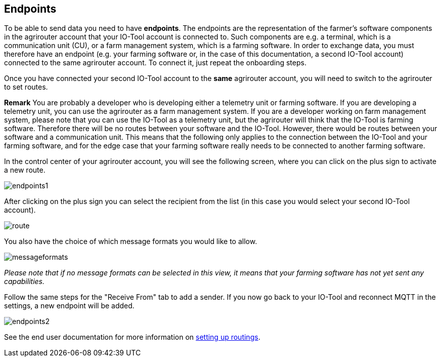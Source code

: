 :imagesdir: 

== Endpoints

To be able to send data you need to have *endpoints*. The endpoints are the representation of the farmer's software components in the agrirouter account that your IO-Tool account is connected to. Such components are e.g. a terminal, which is a communication unit (CU), or a farm management system, which is a farming software.
In order to exchange data, you must therefore have an endpoint (e.g. your farming software or, in the case of this documentation, a second IO-Tool account) connected to the same agrirouter account. To connect it, just repeat the onboarding steps.


// Add a link

Once you have connected your second IO-Tool account to the *same* agrirouter account, you will need to switch to the agrirouter to set routes.

*Remark* You are probably a developer who is developing either a telemetry unit or farming software. If you are developing a telemetry unit, you can use the agrirouter as a farm management system. If you are a developer working on farm management system, please note that you can use the IO-Tool as a telemetry unit, but the agrirouter will think that the IO-Tool is farming software. Therefore there will be no routes between your software and the IO-Tool. However, there would be routes between your software and a communication unit. This means that the following only applies to the connection between the IO-Tool and your farming software, and for the edge case that your farming software really needs to be connected to another farming software.

In the control center of your agrirouter account, you will see the following screen, where you can click on the plus sign to activate a new route.

image::io-tool/endpoints1.png[]

After clicking on the plus sign you can select the recipient from the list (in this case you would select your second IO-Tool account).

image::io-tool/route.png[]

You also have the choice of which message formats you would like to allow.

image::io-tool/messageformats.png[]

_Please note that if no message formats can be selected in this view, it means that your farming software has not yet sent any capabilities._

Follow the same steps for the "Receive From" tab to add a sender.
If you now go back to your IO-Tool and reconnect MQTT in the settings, a new endpoint will be added.

image::io-tool/endpoints2.png[]

See the end user documentation for more information on https://docs.agrirouter.com/agrirouter-interface-documentation/latest/message-exchange.html#routings[setting up routings].